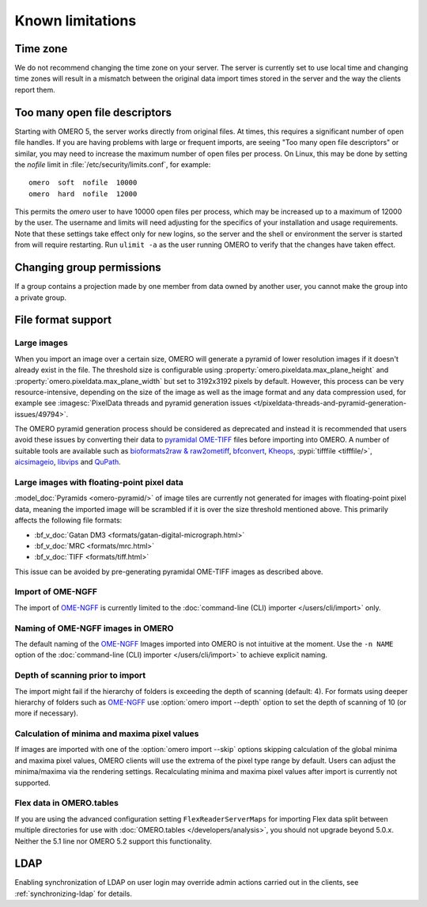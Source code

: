 Known limitations
=================

Time zone
---------

We do not recommend changing the time zone on your server. The server is
currently set to use local time and changing time zones will result in a
mismatch between the original data import times stored in the server and the
way the clients report them.

.. _limitations-openfiles:

Too many open file descriptors
------------------------------

Starting with OMERO 5, the server works directly from original files.
At times, this requires a significant number of open file handles. If
you are having problems with large or frequent imports, are seeing
"Too many open file descriptors" or similar, you may need to increase the
maximum number of open files per process.  On Linux, this may be done
by setting the `nofile` limit in :file:`/etc/security/limits.conf`,
for example::

  omero  soft  nofile  10000
  omero  hard  nofile  12000

This permits the `omero` user to have 10000 open files per process,
which may be increased up to a maximum of 12000 by the user.  The
username and limits will need adjusting for the specifics of your
installation and usage requirements.  Note that these settings take
effect only for new logins, so the server and the shell or environment
the server is started from will require restarting.  Run ``ulimit -a``
as the user running OMERO to verify that the changes have taken
effect.

Changing group permissions
--------------------------

If a group contains a projection made by one member from data owned by another
user, you cannot make the group into a private group.

File format support
-------------------

Large images
^^^^^^^^^^^^

When you import an image over a certain size, OMERO will generate a pyramid of lower resolution
images if it doesn't already exist in the file. The threshold size is configurable using
:property:`omero.pixeldata.max_plane_height` and
:property:`omero.pixeldata.max_plane_width` but set to 3192x3192 pixels by
default. However, this process can be very resource-intensive, depending on the size of the
image as well as the image format and any data compression used, for example see
:imagesc:`PixelData threads and pyramid generation issues <t/pixeldata-threads-and-pyramid-generation-issues/49794>`.

The OMERO pyramid generation process should be considered as deprecated and instead it is recommended
that users avoid these issues by converting
their data to `pyramidal OME-TIFF <https://www.openmicroscopy.org/2018/11/29/ometiffpyramid.html>`_
files before importing into OMERO. A number of suitable tools are available such as
`bioformats2raw & raw2ometiff <https://www.glencoesoftware.com/blog/2019/12/09/converting-whole-slide-images-to-OME-TIFF.html>`_,
`bfconvert <https://docs.openmicroscopy.org/latest/bio-formats/users/comlinetools/conversion.html>`_,
`Kheops <https://github.com/BIOP/ijp-kheops>`_, :pypi:`tifffile <tifffile/>`,
`aicsimageio <https://github.com/AllenCellModeling/aicsimageio>`_,
`libvips <https://github.com/libvips/libvips>`_ and `QuPath <https://qupath.github.io/>`_.

Large images with floating-point pixel data
^^^^^^^^^^^^^^^^^^^^^^^^^^^^^^^^^^^^^^^^^^^

:model_doc:`Pyramids <omero-pyramid/>` of image tiles are currently not
generated for images with floating-point pixel data, meaning the imported
image will be scrambled if it is over the size threshold mentioned above.
This primarily affects the following file formats:

*  :bf_v_doc:`Gatan DM3 <formats/gatan-digital-micrograph.html>`
*  :bf_v_doc:`MRC <formats/mrc.html>`
*  :bf_v_doc:`TIFF <formats/tiff.html>`

This issue can be avoided by pre-generating pyramidal OME-TIFF images as
described above.

.. _ngff_limitations:

Import of OME-NGFF
^^^^^^^^^^^^^^^^^^

The import of `OME-NGFF <https://ngff.openmicroscopy.org/latest/>`_ is currently limited to the :doc:`command-line (CLI) importer </users/cli/import>` only.

Naming of OME-NGFF images in OMERO
^^^^^^^^^^^^^^^^^^^^^^^^^^^^^^^^^^

The default naming of the `OME-NGFF <https://ngff.openmicroscopy.org/latest/>`_ Images imported into OMERO is not intuitive at the moment. Use the ``-n NAME`` option of the :doc:`command-line (CLI) importer </users/cli/import>` to achieve explicit naming.

Depth of scanning prior to import
^^^^^^^^^^^^^^^^^^^^^^^^^^^^^^^^^

The import might fail if the hierarchy of folders is exceeding the depth of scanning (default: 4). For formats using deeper hierarchy of folders such as  `OME-NGFF <https://ngff.openmicroscopy.org/latest/>`_ use :option:`omero import --depth` option to set the depth of scanning of 10 (or more if necessary).

.. _minmax_limitation:

Calculation of minima and maxima pixel values
^^^^^^^^^^^^^^^^^^^^^^^^^^^^^^^^^^^^^^^^^^^^^

If images are imported with one of the :option:`omero import --skip` options
skipping calculation of the global minima and maxima pixel values, OMERO
clients will use the extrema of the pixel type range by default. Users can
adjust the minima/maxima via the rendering settings. Recalculating minima and
maxima pixel values after import is currently not supported.

Flex data in OMERO.tables
^^^^^^^^^^^^^^^^^^^^^^^^^

If you are using the advanced configuration setting ``FlexReaderServerMaps``
for importing Flex data split between multiple directories for use with
:doc:`OMERO.tables </developers/analysis>`, you should not upgrade beyond
5.0.x. Neither the 5.1 line nor OMERO 5.2 support this functionality.

LDAP
----

Enabling synchronization of LDAP on user login may override admin actions
carried out in the clients, see :ref:`synchronizing-ldap` for details.

